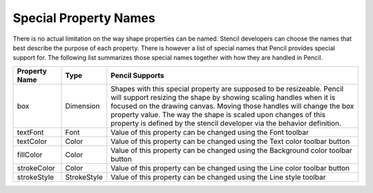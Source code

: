 Special Property Names
======================

There is no actual limitation on the way shape properties can be named. Stencil
developers can choose the names that best describe the purpose of each
property. There is however a list of special names that Pencil provides special
support for. The following list summarizes those special names together with
how they are handled in Pencil.

+---------------+-------------+----------------------------------------------+
| Property Name | Type        | Pencil Supports                              |
+===============+=============+==============================================+
| box           | Dimension   | Shapes with this special property are        |
|               |             | supposed to be resizeable. Pencil will       |
|               |             | support resizing the shape by showing        |
|               |             | scaling handles when it is focused on the    |
|               |             | drawing canvas. Moving those handles will    |
|               |             | change the box property value. The way the   |
|               |             | shape is scaled upon changes of this         |
|               |             | property is defined by the stencil developer |
|               |             | via the behavior definition.                 |
+---------------+-------------+----------------------------------------------+
| textFont      | Font        | Value of this property can be changed using  |
|               |             | the Font toolbar                             |
+---------------+-------------+----------------------------------------------+
| textColor     | Color       | Value of this property can be changed using  |
|               |             | the Text color toolbar button                |
+---------------+-------------+----------------------------------------------+
| fillColor     | Color       | Value of this property can be changed using  |
|               |             | the Background color toolbar button          |
+---------------+-------------+----------------------------------------------+
| strokeColor   | Color       | Value of this property can be changed using  |
|               |             | the Line color toolbar button                |
+---------------+-------------+----------------------------------------------+
| strokeStyle   | StrokeStyle | Value of this property can be changed using  |
|               |             | the Line style toolbar                       |
+---------------+-------------+----------------------------------------------+

